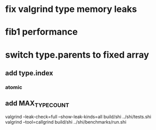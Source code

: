 * fix valgrind type memory leaks

* fib1 performance

* switch type.parents to fixed array
** add type.index
*** atomic
** add MAX_TYPE_COUNT

valgrind --leak-check=full --show-leak-kinds=all build/shi ../shi/tests.shi 
valgrind --tool=callgrind build/shi ../shi/benchmarks/run.shi
